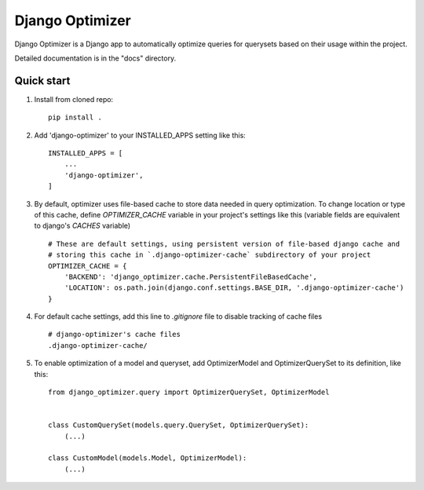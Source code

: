 ================
Django Optimizer
================

Django Optimizer is a Django app to automatically optimize queries for querysets based on their usage within the project.

Detailed documentation is in the "docs" directory.

Quick start
-----------

1. Install from cloned repo::

    pip install . 

2. Add 'django-optimizer' to your INSTALLED_APPS setting like this::

    INSTALLED_APPS = [
        ...
        'django-optimizer',
    ]

3. By default, optimizer uses file-based cache to store data needed in query optimization. To change location or type of this cache, define `OPTIMIZER_CACHE` variable in your project's settings like this (variable fields are equivalent to django's `CACHES` variable) ::

    # These are default settings, using persistent version of file-based django cache and
    # storing this cache in `.django-optimizer-cache` subdirectory of your project
    OPTIMIZER_CACHE = {
        'BACKEND': 'django_optimizer.cache.PersistentFileBasedCache',
        'LOCATION': os.path.join(django.conf.settings.BASE_DIR, '.django-optimizer-cache')
    }

4. For default cache settings, add this line to `.gitignore` file to disable tracking of cache files ::

    # django-optimizer's cache files
    .django-optimizer-cache/

5. To enable optimization of a model and queryset, add OptimizerModel and OptimizerQuerySet to its definition, like this::

    from django_optimizer.query import OptimizerQuerySet, OptimizerModel


    class CustomQuerySet(models.query.QuerySet, OptimizerQuerySet):
        (...)

    class CustomModel(models.Model, OptimizerModel):
        (...)



